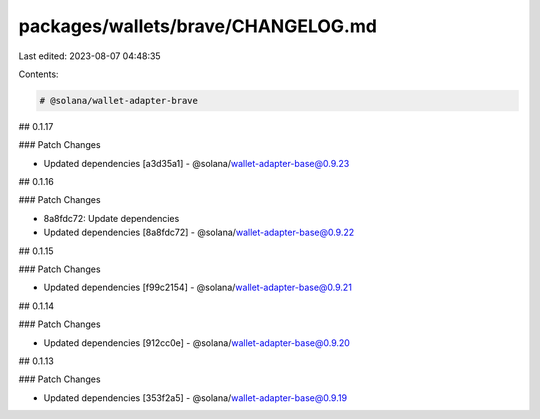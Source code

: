 packages/wallets/brave/CHANGELOG.md
===================================

Last edited: 2023-08-07 04:48:35

Contents:

.. code-block:: md

    # @solana/wallet-adapter-brave

## 0.1.17

### Patch Changes

-   Updated dependencies [a3d35a1]
    -   @solana/wallet-adapter-base@0.9.23

## 0.1.16

### Patch Changes

-   8a8fdc72: Update dependencies
-   Updated dependencies [8a8fdc72]
    -   @solana/wallet-adapter-base@0.9.22

## 0.1.15

### Patch Changes

-   Updated dependencies [f99c2154]
    -   @solana/wallet-adapter-base@0.9.21

## 0.1.14

### Patch Changes

-   Updated dependencies [912cc0e]
    -   @solana/wallet-adapter-base@0.9.20

## 0.1.13

### Patch Changes

-   Updated dependencies [353f2a5]
    -   @solana/wallet-adapter-base@0.9.19


